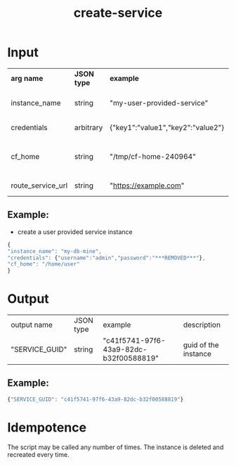 #+OPTIONS: ^:nil
#+OPTIONS: toc:nil
#+OPTIONS: html-postamble:nil
#+OPTIONS: num:nil
#+TITLE: create-service
* Input
  | *arg name*        | *JSON type* | *example*                         | *description*                       | *required? |
  | instance_name     | string      | "my-user-provided-service"        | name of the instance                | y          |
  | credentials       | arbitrary   | {"key1":"value1","key2":"value2"} | credentials JSON                    | y          |
  | cf_home           | string      | "/tmp/cf-home-240964"             | CF_HOME where login has been issued | y          |
  | route_service_url | string      | "https://example.com"             | route service url                   |            |
** Example:
   - create a user provided service instance
   #+BEGIN_SRC js
   {
   "instance_name": "my-db-mine",
   "credentials": {"username":"admin","password":"***REMOVED***"},
   "cf_home": "/home/user"
   }
   #+END_SRC

* Output
  | output name    | JSON type | example                                | description          |
  | "SERVICE_GUID" | string    | "c41f5741-97f6-43a9-82dc-b32f00588819" | guid of the instance |
** Example:

   #+BEGIN_SRC js
   {"SERVICE_GUID": "c41f5741-97f6-43a9-82dc-b32f00588819"}
   #+END_SRC


* Idempotence
  The script may be called any number of times. The instance is deleted and recreated every time.
